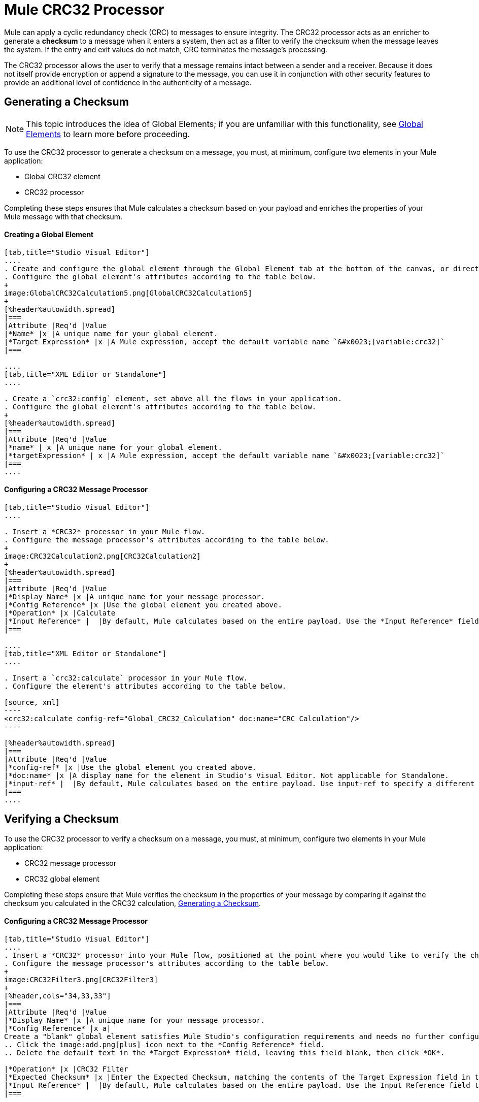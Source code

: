 = Mule CRC32 Processor

Mule can apply a cyclic redundancy check (CRC) to messages to ensure integrity. The CRC32 processor acts as an enricher to generate a *checksum* to a message when it enters a system, then act as a filter to verify the checksum when the message leaves the system. If the entry and exit values do not match, CRC terminates the message's processing. 

The CRC32 processor allows the user to verify that a message remains intact between a sender and a receiver. Because it does not itself provide encryption or append a signature to the message, you can use it in conjunction with other security features to provide an additional level of confidence in the authenticity of a message.

== Generating a Checksum

[NOTE]
This topic introduces the idea of Global Elements; if you are unfamiliar with this functionality, see link:/mule-fundamentals/v/3.4/global-elements[Global Elements] to learn more before proceeding.


To use the CRC32 processor to generate a checksum on a message, you must, at minimum, configure two elements in your Mule application:

* Global CRC32 element
* CRC32 processor

Completing these steps ensures that Mule calculates a checksum based on your payload and enriches the properties of your Mule message with that checksum. 

==== Creating a Global Element

[tabs]
------
[tab,title="Studio Visual Editor"]
....
. Create and configure the global element through the Global Element tab at the bottom of the canvas, or directly within the CRC32 building block' Properties pane by clicking the image:add.png[plus] icon to the right of the *Connector Ref* field. 
. Configure the global element's attributes according to the table below.
+
image:GlobalCRC32Calculation5.png[GlobalCRC32Calculation5]
+
[%header%autowidth.spread]
|===
|Attribute |Req'd |Value
|*Name* |x |A unique name for your global element.
|*Target Expression* |x |A Mule expression, accept the default variable name `&#x0023;[variable:crc32]`
|===

....
[tab,title="XML Editor or Standalone"]
....

. Create a `crc32:config` element, set above all the flows in your application.
. Configure the global element's attributes according to the table below.
+
[%header%autowidth.spread]
|===
|Attribute |Req'd |Value
|*name* | x |A unique name for your global element.
|*targetExpression* | x |A Mule expression, accept the default variable name `&#x0023;[variable:crc32]`
|===
....
------

==== Configuring a CRC32 Message Processor 

[tabs]
------
[tab,title="Studio Visual Editor"]
....

. Insert a *CRC32* processor in your Mule flow.
. Configure the message processor's attributes according to the table below.
+
image:CRC32Calculation2.png[CRC32Calculation2]
+
[%header%autowidth.spread]
|===
|Attribute |Req'd |Value
|*Display Name* |x |A unique name for your message processor.
|*Config Reference* |x |Use the global element you created above.
|*Operation* |x |Calculate
|*Input Reference* |  |By default, Mule calculates based on the entire payload. Use the *Input Reference* field to specify a different target for the calculation, if necessary.
|===

....
[tab,title="XML Editor or Standalone"]
....

. Insert a `crc32:calculate` processor in your Mule flow.
. Configure the element's attributes according to the table below.

[source, xml]
----
<crc32:calculate config-ref="Global_CRC32_Calculation" doc:name="CRC Calculation"/>
----

[%header%autowidth.spread]
|===
|Attribute |Req'd |Value
|*config-ref* |x |Use the global element you created above.
|*doc:name* |x |A display name for the element in Studio's Visual Editor. Not applicable for Standalone.
|*input-ref* |  |By default, Mule calculates based on the entire payload. Use input-ref to specify a different target for the calculation, if necessary.
|===
....
------

== Verifying a Checksum

To use the CRC32 processor to verify a checksum on a message, you must, at minimum, configure two elements in your Mule application:

* CRC32 message processor
* CRC32 global element

Completing these steps ensure that Mule verifies the checksum in the properties of your message by comparing it against the checksum you calculated in the CRC32 calculation, <<Generating a Checksum>>. 

==== Configuring a CRC32 Message Processor

[tabs]
------
[tab,title="Studio Visual Editor"]
....
. Insert a *CRC32* processor into your Mule flow, positioned at the point where you would like to verify the checksum.
. Configure the message processor's attributes according to the table below.
+
image:CRC32Filter3.png[CRC32Filter3]
+
[%header,cols="34,33,33"]
|===
|Attribute |Req'd |Value
|*Display Name* |x |A unique name for your message processor.
|*Config Reference* |x a|
Create a "blank" global element satisfies Mule Studio's configuration requirements and needs no further configuration.
.. Click the image:add.png[plus] icon next to the *Config Reference* field.
.. Delete the default text in the *Target Expression* field, leaving this field blank, then click *OK*. 

|*Operation* |x |CRC32 Filter
|*Expected Checksum* |x |Enter the Expected Checksum, matching the contents of the Target Expression field in the CRC32 global element in your configuration of the CRC32 calculation.
|*Input Reference* |  |By default, Mule calculates based on the entire payload. Use the Input Reference field to specify a different target for the calculation, if necessary.
|===

....
[tab,title="XML Editor or Standalone"]
....
. _Not required in Standalone_: Create a "blank" `crc32:config` global element, as per the code below, to satisfy Mule Studio's configuration requirements.
+
[source, xml]
----
<crc32:config name="CRC32" doc:name="CRC32"/>
----
+
. Insert a `crc32:filter` processor into your Mule flow, positioned at the point where you would like to verify the checksum.
. Configure the message processor's attributes according to the table below.
+
[source, xml]
----
<crc32:filter config-ref="CRC32" expectedChecksum="#[variable:crc32]" doc:name="CRC32 Filter"/>
----

[%header%autowidth.spread]
|====
|Attribute |Req'd |Value
|*config-ref* |x |Use the global element you created above.
|*doc:name* |x |A display name for the element in Studio's Visual Editor. Not applicable for Standalone.
|*expectedChecksum* |x |Enter the Expected Checksum, matching the contents of the Target Expression field in the CRC32 global element in your configuration of the CRC32 calculation.
|*input-ref* |  |By default, Mule calculates based on the entire payload. Use the Input Reference field to specify a different target for the calculation, if necessary.
|====
....
------

== See Also

* link:http://training.mulesoft.com[MuleSoft Training]
* link:https://www.mulesoft.com/webinars[MuleSoft Webinars]
* link:http://blogs.mulesoft.com[MuleSoft Blogs]
* link:http://forums.mulesoft.com[MuleSoft Forums]
